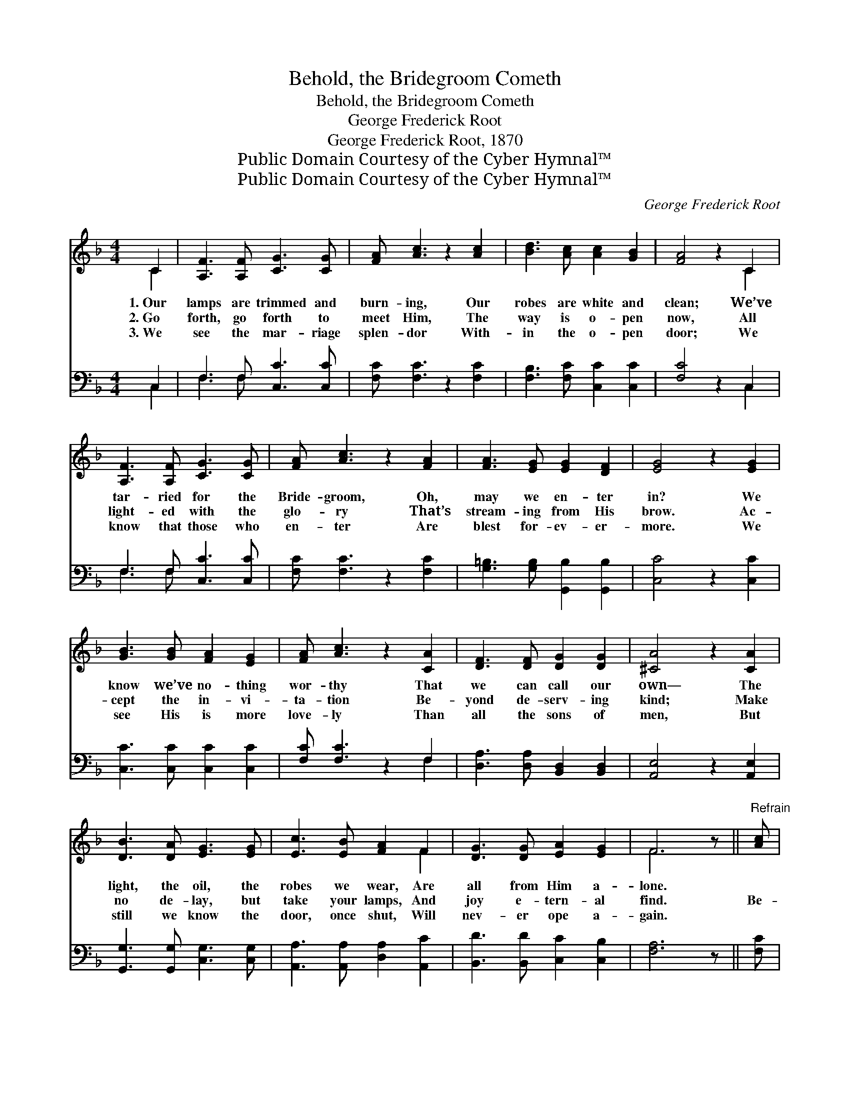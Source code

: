 X:1
T:Behold, the Bridegroom Cometh
T:Behold, the Bridegroom Cometh
T:George Frederick Root
T:George Frederick Root, 1870
T:Public Domain Courtesy of the Cyber Hymnal™
T:Public Domain Courtesy of the Cyber Hymnal™
C:George Frederick Root
Z:Public Domain
Z:Courtesy of the Cyber Hymnal™
%%score ( 1 2 ) ( 3 4 )
L:1/8
M:4/4
K:F
V:1 treble 
V:2 treble 
V:3 bass 
V:4 bass 
V:1
 C2 | [A,F]3 [A,F] [CG]3 [CG] | [FA] [Ac]3 z2 [Ac]2 | [Bd]3 [Ac] [Ac]2 [GB]2 | [FA]4 z2 C2 | %5
w: 1.~Our|lamps are trimmed and|burn- ing, Our|robes are white and|clean; We’ve|
w: 2.~Go|forth, go forth to|meet Him, The|way is o- pen|now, All|
w: 3.~We|see the mar- riage|splen- dor With-|in the o- pen|door; We|
 [A,F]3 [A,F] [CG]3 [CG] | [FA] [Ac]3 z2 [FA]2 | [FA]3 [EG] [EG]2 [DF]2 | [EG]4 z2 [EG]2 | %9
w: tar- ried for the|Bride- groom, Oh,|may we en- ter|in? We|
w: light- ed with the|glo- ry That’s|stream- ing from His|brow. Ac-|
w: know that those who|en- ter Are|blest for- ev- er-|more. We|
 [GB]3 [GB] [FA]2 [EG]2 | [FA] [Ac]3 z2 [CA]2 | [DF]3 [DF] [DG]2 [DG]2 | [^CA]4 z2 [CA]2 | %13
w: know we’ve no- thing|wor- thy That|we can call our|own— The|
w: cept the in- vi-|ta- tion Be-|yond de- serv- ing|kind; Make|
w: see His is more|love- ly Than|all the sons of|men, But|
 [DB]3 [DA] [EG]3 [EG] | [Ec]3 [EB] [FA]2 F2 | [DG]3 [DG] [EA]2 [EG]2 | F6 z ||"^Refrain" [Ac] | %18
w: light, the oil, the|robes we wear, Are|all from Him a-|lone.||
w: no de- lay, but|take your lamps, And|joy e- tern- al|find.|Be-|
w: still we know the|door, once shut, Will|nev- er ope a-|gain.||
 [Ac]3 [Ac] [^Gd]3 [Gd] | [Ac] [FA]3 z2 [FA]2 | [Ec]3 [EG] [EG]2 [Ec]2 | [FA]6 [DF]2 | %22
w: ||||
w: hold the Bride- groom|com- eth! And|all may en- ter|in Whose|
w: ||||
 [DF]3 [DF] [DG]2 [DG]2 | [^CA] [CA]3 z [CA]2 | [DB]3 [DB] [CE]2 [CE]2 | [CF]6 |] %26
w: ||||
w: lamps are trimmed and|burn- ing Whose|robes are white and|clean.|
w: ||||
V:2
 C2 | x8 | x8 | x8 | x6 C2 | x8 | x8 | x8 | x8 | x8 | x8 | x8 | x8 | x8 | x6 F2 | x8 | F6 x || x | %18
 x8 | x8 | x8 | x8 | x8 | x7 | x8 | x6 |] %26
V:3
 C,2 | F,3 F, [C,C]3 [C,C] | [F,C] [F,C]3 z2 [F,C]2 | [F,B,]3 [F,C] [C,C]2 [C,C]2 | [F,C]4 z2 C,2 | %5
 F,3 F, [C,C]3 [C,C] | [F,C] [F,C]3 z2 [F,C]2 | [G,=B,]3 [G,B,] [G,,B,]2 [G,,B,]2 | %8
 [C,C]4 z2 [C,C]2 | [C,C]3 [C,C] [C,C]2 [C,C]2 | [F,C] [F,C]3 z2 F,2 | %11
 [D,A,]3 [D,A,] [B,,D,]2 [B,,D,]2 | [A,,E,]4 z2 [A,,E,]2 | [G,,G,]3 [G,,G,] [C,G,]3 [C,G,] | %14
 [A,,A,]3 [A,,A,] [D,A,]2 [A,,C]2 | [B,,D]3 [B,,D] [C,C]2 [C,B,]2 | [F,A,]6 z || [F,C] | %18
 [F,C]3 [F,C] [F,=B,]3 [F,B,] | [F,C] [F,C]3 z2 [F,C]2 | [C,C]3 [C,C] [C,C]2 [C,C]2 | %21
 [F,C]6 [D,A,]2 | [D,A,]3 [D,A,] [B,,D,]2 [B,,D,]2 | [A,,E,] [A,,E,]3 z [A,,E,]2 | %24
 [G,,G,]3 [G,,G,] [C,B,]2 [C,B,]2 | [F,,F,A,]6 |] %26
V:4
 C,2 | F,3 F, x4 | x8 | x8 | x6 C,2 | F,3 F, x4 | x8 | x8 | x8 | x8 | x6 F,2 | x8 | x8 | x8 | x8 | %15
 x8 | x7 || x | x8 | x8 | x8 | x8 | x8 | x7 | x8 | x6 |] %26


